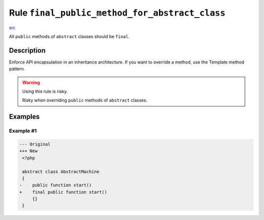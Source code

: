 ===============================================
Rule ``final_public_method_for_abstract_class``
===============================================

`src <../../../src/Fixer/ClassNotation/FinalPublicMethodForAbstractClassFixer.php>`_

All ``public`` methods of ``abstract`` classes should be ``final``.

Description
-----------

Enforce API encapsulation in an inheritance architecture. If you want to
override a method, use the Template method pattern.

.. warning:: Using this rule is risky.

   Risky when overriding ``public`` methods of ``abstract`` classes.

Examples
--------

Example #1
~~~~~~~~~~

.. code-block:: diff

   --- Original
   +++ New
    <?php

    abstract class AbstractMachine
    {
   -    public function start()
   +    final public function start()
        {}
    }
